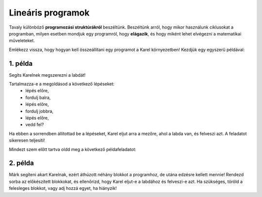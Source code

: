 Lineáris programok
==================

Tavaly különböző **programozási struktúrákról** beszéltünk. Beszéltünk arról, hogy mikor használunk ciklusokat a programban, 
milyen esetben mondjuk egy programról, hogy **elágazik**, és hogy miként lehet elvégezni a matematikai műveleteket.

Emlékezz vissza, hogy hogyan kell összeállítani egy programot a Karel környezetben! Kezdjük egy egyszerű példával:


1. példa
--------

Segíts Karelnek megszerezni a labdát!

.. blockly-karel:: p521 
  :flyouttoolbox:
  :categories: BeginnerKarelCommands

   {
        setup:function() {
            var world = new World(5,5);
            world.setRobotStartAvenue(2);
            world.setRobotStartStreet(1);
            world.setRobotStartDirection("E");
            world.putBall(4, 2);
            world.addEWWall(1, 1, 2);
            world.addEWWall(2, 3, 3);
            world.addNSWall(3, 1, 1);
            world.addNSWall(3, 4, 1);
            world.addNSWall(1, 5, 1);
            var robot = new Robot();
			
			return {robot:robot, world:world};
        },

        isSuccess: function(robot, world) {
           return robot.getAvenue() == 4 &&
		   robot.getStreet() == 2 &&
           robot.getBalls() == 1;
        }
   }
   
Tartalmazza-e a megoldásod a következő lépéseket:
 - lépés előre,
 - fordulj balra,
 - lépés előre,
 - fordulj jobbra,
 - lépés előre,
 - vedd fel?

Ha ebben a sorrendben állítottad be a lépéseket, Karel eljut arra a mezőre, ahol a labda van, és felveszi azt. A feladatot sikeresen teljesíti!


.. questionnote::

 Cseréld fel néhány lépés helyét, keverd össze őket! Mi történt? Sikerült Karelnak most is felvenni a labdát?

.. infonote::

 Nem mindegy, milyen sorrendben adod meg a lépéseket. Jusson eszedbe, hogy az **algoritmus** olyan lépések sorozata, amelyeket **pontosan meghatározott sorrendben** kell végrehajtani egy probléma megoldásához.

Mindezt szem előtt tartva oldd meg a következő példafeladatot:

2. példa
--------

Márk segíteni akart Karelnak, ezért áthúzott néhány blokkot a programhoz, de utána edzésre kellett mennie! 
Rendezd sorba az előkészített blokkokat, és ellenőrizd, hogy Karel eljut-e a labdához és felveszi-e azt. 
Ha szükséges, töröld a felesleges blokkot, vagy adj hozzá egyet, ha hiányzik!

.. blockly-karel:: p522
  :flyouttoolbox:
  :categories: BeginnerKarelCommands

   {
        setup:function() {
            var world = new World(5,5);
            world.setRobotStartAvenue(1);
            world.setRobotStartStreet(1);
            world.setRobotStartDirection("E");
            world.putBall(1, 3);
            world.addEWWall(1, 1, 2);
            world.addEWWall(2, 3, 3);
            world.addNSWall(3, 1, 2);
            world.addNSWall(3, 4, 1);
            world.addNSWall(1, 5, 1);
            var robot = new Robot();
            var domXml = '<xml xmlns="https://developers.google.com/blockly/xml">\n  <block type="move" id="v((;N^?~/DPk?PtcD!rH" x="49" y="70"></block>\n  <block type="move" id="^c,s6?}@%hfN~%l{L^4]" x="288" y="62"></block>\n  <block type="turn_left" id="8ot[uBd,stAEC4|/E7}o" x="188" y="147"></block>\n  <block type="pick_up" id="u;=%D4uiqat3FDWes#=P" x="42" y="189"></block>\n  <block type="turn_right" id="3QvO+QuL$beiAIhQN/Qg" x="322" y="228"></block>\n  <block type="move" id="8jzM+{4K7b6%3,D_tpyl" x="147" y="240"></block>\n  <block type="turn_left" id="s3fOMprumtO,.x/?fyNO" x="34" y="311"></block>\n  <block type="move" id="[;1x]bR043wC(UJQ:[$6" x="321" y="313"></block>\n  <block type="move" id=":.jI_,|BH6syiWlrrUNe" x="162" y="367"></block>\n  <block type="move" id="=fvSp9pM2-te1KdOu3Rd" x="102" y="442"></block>\n</xml>';
            return {robot:robot, world:world, domXml:domXml};
        },

        isSuccess: function(robot, world) {
           return robot.getAvenue() == 1 &&
		   robot.getStreet() == 3 &&
           robot.getBalls() == 1;
        }
   }

.. questionnote::

 Vannak olyan utasítások vagy utasításcsoportok az előző példákban, amelyek többször is megismétlődnek?
 
 

